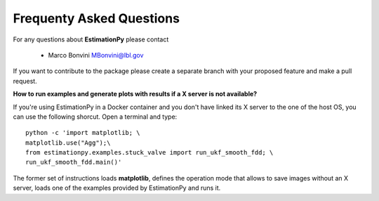 Frequenty Asked Questions
=========================

For any questions about **EstimationPy** please contact

 * Marco Bonvini MBonvini@lbl.gov

If you want to contribute to the package please create a separate branch with
your proposed feature and make a pull request. 


**How to run examples and generate plots with results if a X server is not available?**

If you're using EstimationPy in a Docker container and you don't have linked its
X server to the one of the host OS, you can use the following shorcut.
Open a terminal and type::

   python -c 'import matplotlib; \
   matplotlib.use("Agg");\
   from estimationpy.examples.stuck_valve import run_ukf_smooth_fdd; \
   run_ukf_smooth_fdd.main()'

The former set of instructions loads **matplotlib**, defines the operation
mode that allows to save images without an X server, loads one of the
examples provided by EstimationPy and runs it.
